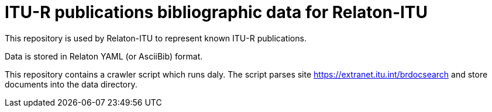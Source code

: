 = ITU-R publications bibliographic data for Relaton-ITU

This repository is used by Relaton-ITU to represent known ITU-R publications.

Data is stored in Relaton YAML (or AsciiBib) format.

This repository contains a crawler script which runs daly. The script parses site https://extranet.itu.int/brdocsearch and store documents into the data directory.

